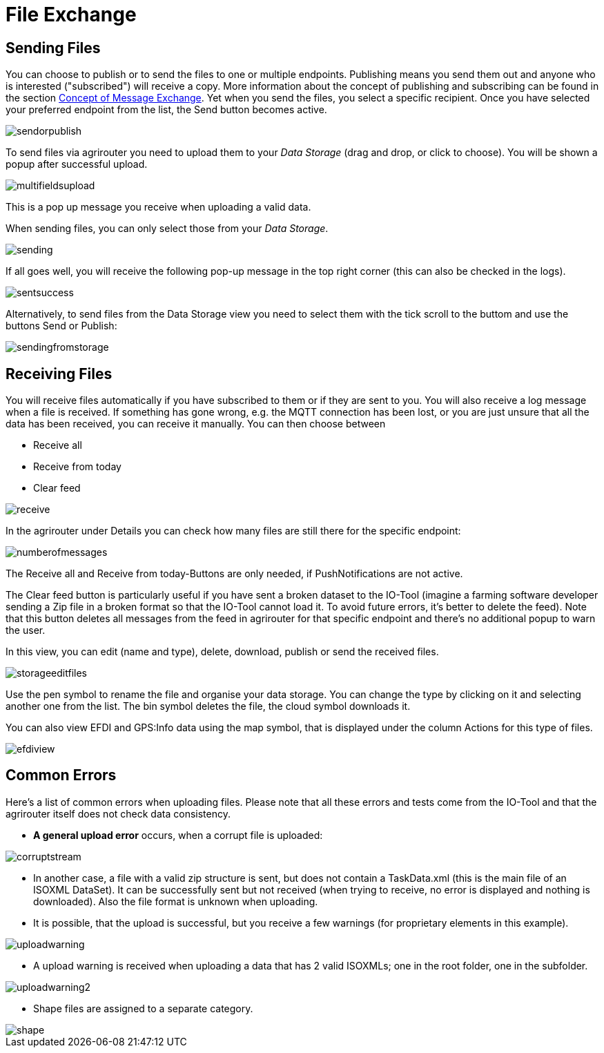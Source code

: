 :imagesdir: 
= File Exchange

== Sending Files

You can choose to publish or to send the files to one or multiple endpoints. Publishing means you send them out and anyone who is interested ("subscribed") will receive a copy. More information about the concept of publishing and subscribing can be found in the section  https://docs.agrirouter.com/agrirouter-interface-documentation/latest/message-exchange.html#sending-messages-to-machines[Concept of Message Exchange]. Yet when you send the files, you select a specific recipient. Once you have selected your preferred endpoint from the list, the Send button becomes active.

image::io-tool/sendorpublish.png[]

To send files via agrirouter you need to upload them to your _Data Storage_ (drag and drop, or click to choose). You will be shown a popup after successful upload.

image::io-tool/multifieldsupload.png[]

This is a pop up message you receive when uploading a valid data.

When sending files, you can only select those from your _Data Storage_. 

image::io-tool/sending.png[]


If all goes well, you will receive the following pop-up message in the top right corner (this can also be checked in the logs). 

image::io-tool/sentsuccess.png[]

Alternatively, to send files from the Data Storage view you need to select them with the tick scroll to the buttom and use the buttons Send or Publish:

image::io-tool/sendingfromstorage.png[]

== Receiving Files
You will receive files automatically if you have subscribed to them or if they are sent to you. You will also receive a log message when a file is received. If something has gone wrong, e.g. the MQTT connection has been lost, or you are just unsure that all the data has been received, you can receive it manually. You can then choose between

* Receive all
* Receive from today
* Clear feed

image::io-tool/receive.png[]

In the agrirouter under Details you can check how many files are still there for the specific endpoint:

image::io-tool/numberofmessages.png[]

The Receive all and Receive from today-Buttons are only needed, if PushNotifications are not active.

The Clear feed button is particularly useful if you have sent a broken dataset to the IO-Tool (imagine a farming software developer sending a Zip file in a broken format so that the IO-Tool cannot load it. To avoid future errors, it's better to delete the feed). Note that this button deletes all messages from the feed in agrirouter for that specific endpoint and there's no additional popup to warn the user.

In this view, you can edit (name and type), delete, download, publish or send the received files.

image::io-tool/storageeditfiles.png[]

Use the pen symbol to rename the file and organise your data storage. You can change the type by clicking on it and selecting another one from the list. 
The bin symbol deletes the file, the cloud symbol downloads it.


You can also view EFDI and GPS:Info data using the map symbol, that is displayed under the column Actions for this type of files.

image::io-tool/efdiview.png[]


== Common Errors

Here's a list of common errors when uploading files. Please note that all these errors and tests come from the IO-Tool and that the agrirouter itself does not check data consistency.

* *A general upload error* occurs, when a corrupt file is uploaded:

image::io-tool/corruptstream.png[]

* In another case, a file with a valid zip structure is sent, but does not contain a TaskData.xml (this is the main file of an ISOXML DataSet). It can be successfully sent but not received (when trying to receive, no error is displayed and nothing is downloaded). Also the file format is unknown when uploading.

* It is possible, that the upload is successful, but you receive a few warnings (for proprietary elements in this example).

image::io-tool/uploadwarning.png[]

* A upload warning is received when uploading a data that has 2 valid ISOXMLs; one in the root folder, one in the subfolder.

image::io-tool/uploadwarning2.png[]

* Shape files are assigned to a separate category.

image::io-tool/shape.png[]


